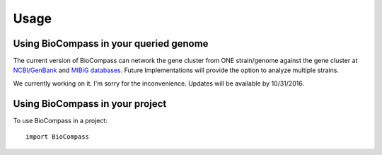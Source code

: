=====
Usage
=====

Using BioCompass in your queried genome
####

The current version of BioCompass can network the gene cluster from ONE strain/genome against the gene cluster at `NCBI/GenBank <https://www.ncbi.nlm.nih.gov/genbank/>`_ and `MIBiG databases <http://mibig.secondarymetabolites.org>`_. Future Implementations will provide the option to analyze multiple strains.

We currently working on it. I'm sorry for the inconvenience. Updates will be available by 10/31/2016.

Using BioCompass in your project
####

To use BioCompass in a project::

    import BioCompass
